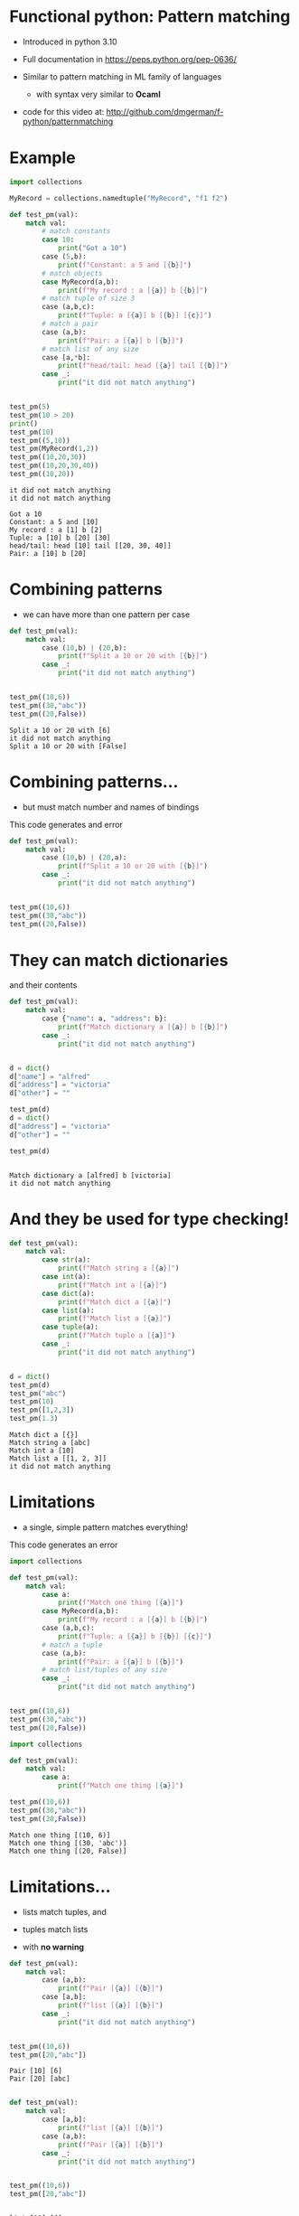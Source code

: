 * Functional python: Pattern matching

- Introduced in python 3.10

- Full documentation in https://peps.python.org/pep-0636/

- Similar to pattern matching in ML family of languages
  - with syntax very similar to *Ocaml*

- code for this video at:
  http://github.com/dmgerman/f-python/patternmatching

* Example

#+begin_src python   :exports both :results output
import collections

MyRecord = collections.namedtuple("MyRecord", "f1 f2")

def test_pm(val):
    match val:
        # match constants
        case 10:
            print("Got a 10")
        case (5,b):
            print(f"Constant: a 5 and [{b}]")
        # match objects 
        case MyRecord(a,b):
            print(f"My record : a [{a}] b [{b}]")
        # match tuple of size 3
        case (a,b,c):
            print(f"Tuple: a [{a}] b [{b}] [{c}]")
        # match a pair
        case (a,b):
            print(f"Pair: a [{a}] b [{b}]")
        # match list of any size
        case [a,*b]:
            print(f"head/tail: head [{a}] tail [{b}]")
        case _:
            print("it did not match anything")


test_pm(5)
test_pm(10 > 20)
print()
test_pm(10)
test_pm((5,10))
test_pm(MyRecord(1,2))
test_pm((10,20,30))
test_pm((10,20,30,40))
test_pm((10,20))
#+end_src

#+RESULTS:
#+begin_example
it did not match anything
it did not match anything

Got a 10
Constant: a 5 and [10]
My record : a [1] b [2]
Tuple: a [10] b [20] [30]
head/tail: head [10] tail [[20, 30, 40]]
Pair: a [10] b [20]
#+end_example

* Combining patterns

- we can have more than one pattern per case

#+begin_src python   :exports both :results output
def test_pm(val):
    match val:
        case (10,b) | (20,b):
            print(f"Split a 10 or 20 with [{b}]")
        case _:
            print("it did not match anything")


test_pm((10,6))
test_pm((30,"abc"))
test_pm((20,False))

#+end_src

#+RESULTS:
#+begin_example
Split a 10 or 20 with [6]
it did not match anything
Split a 10 or 20 with [False]
#+end_example


* Combining patterns...

- but must match number and names of bindings

This code generates and error

#+begin_src python   :exports both :results output
def test_pm(val):
    match val:
        case (10,b) | (20,a):
            print(f"Split a 10 or 20 with [{b}]")
        case _:
            print("it did not match anything")


test_pm((10,6))
test_pm((30,"abc"))
test_pm((20,False))

#+end_src

#+RESULTS:


* They can match dictionaries

and their contents

#+begin_src python   :exports both :results output
def test_pm(val):
    match val:
        case {"name": a, "address": b}:
            print(f"Match dictionary a [{a}] b [{b}]")
        case _:
            print("it did not match anything")


d = dict()
d["name"] = "alfred"
d["address"] = "victoria"
d["other"] = ""

test_pm(d)
d = dict()
d["address"] = "victoria"
d["other"] = ""

test_pm(d)


#+end_src

#+RESULTS:
#+begin_example
Match dictionary a [alfred] b [victoria]
it did not match anything
#+end_example

* And they be used for type checking!

#+begin_src python   :exports both :results output
def test_pm(val):
    match val:
        case str(a):
            print(f"Match string a [{a}]")
        case int(a):
            print(f"Match int a [{a}]")
        case dict(a):
            print(f"Match dict a [{a}]")
        case list(a):
            print(f"Match list a [{a}]")
        case tuple(a):
            print(f"Match tuple a [{a}]")
        case _:
            print("it did not match anything")


d = dict()
test_pm(d)
test_pm("abc")
test_pm(10)
test_pm([1,2,3])
test_pm(1.3)
#+end_src

#+RESULTS:
#+begin_example
Match dict a [{}]
Match string a [abc]
Match int a [10]
Match list a [[1, 2, 3]]
it did not match anything
#+end_example



* Limitations

- a single, simple pattern matches everything!

This code generates an error

#+begin_src python   :exports both :results output
import collections

def test_pm(val):
    match val:
        case a:
            print(f"Match one thing [{a}]")
        case MyRecord(a,b):
            print(f"My record : a [{a}] b [{b}]")
        case (a,b,c):
            print(f"Tuple: a [{a}] b [{b}] [{c}]")
        # match a tuple
        case (a,b):
            print(f"Pair: a [{a}] b [{b}]")
        # match list/tuples of any size
        case _:
            print("it did not match anything")


test_pm((10,6))
test_pm((30,"abc"))
test_pm((20,False))

#+end_src

#+RESULTS:

#+begin_src python   :exports both :results output
import collections

def test_pm(val):
    match val:
        case a:
            print(f"Match one thing [{a}]")

test_pm((10,6))
test_pm((30,"abc"))
test_pm((20,False))

#+end_src

#+RESULTS:
#+begin_example
Match one thing [(10, 6)]
Match one thing [(30, 'abc')]
Match one thing [(20, False)]
#+end_example

* Limitations...

- lists match tuples, and
- tuples match lists

- with *no warning*

#+begin_src python   :exports both :results output
def test_pm(val):
    match val:
        case (a,b):
            print(f"Pair [{a}] [{b}]")
        case [a,b]:
            print(f"list [{a}] [{b}]")
        case _:
            print("it did not match anything")


test_pm((10,6))
test_pm([20,"abc"])
#+end_src

#+RESULTS:
#+begin_example
Pair [10] [6]
Pair [20] [abc]
#+end_example
  

#+begin_src python   :exports both :results output

def test_pm(val):
    match val:
        case [a,b]:
            print(f"list [{a}] [{b}]")
        case (a,b):
            print(f"Pair [{a}] [{b}]")
        case _:
            print("it did not match anything")


test_pm((10,6))
test_pm([20,"abc"])


#+end_src

#+RESULTS:
#+begin_example
list [10] [6]
list [20] [abc]
#+end_example


* Conclusions

- powerful feature with some intrinsic limitations due
  to the dynamic typing nature of python
- for more info:
    https://peps.python.org/pep-0636/
- code for this video at:
  http://github.com/dmgerman/f-python/patternmatching
